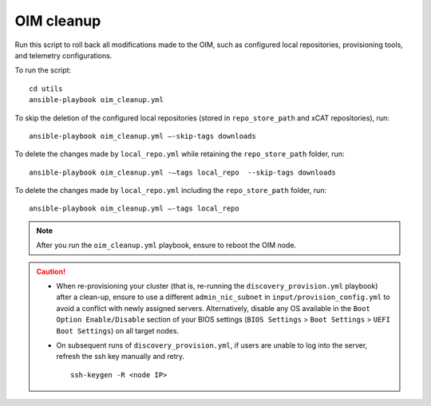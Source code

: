 OIM cleanup
===============

Run this script to roll back all modifications made to the OIM, such as configured local repositories, provisioning tools, and telemetry configurations.

To run the script: ::

    cd utils
    ansible-playbook oim_cleanup.yml

To skip the deletion of the configured local repositories (stored in ``repo_store_path`` and xCAT repositories), run: ::

    ansible-playbook oim_cleanup.yml –-skip-tags downloads

To delete the changes made by ``local_repo.yml`` while retaining the ``repo_store_path`` folder, run: ::

    ansible-playbook oim_cleanup.yml -–tags local_repo  --skip-tags downloads

To delete the changes made by ``local_repo.yml`` including the ``repo_store_path`` folder, run: ::

   	ansible-playbook oim_cleanup.yml –-tags local_repo


.. note:: After you run the ``oim_cleanup.yml`` playbook, ensure to reboot the OIM node.

.. caution::
    * When re-provisioning your cluster (that is, re-running the ``discovery_provision.yml`` playbook) after a clean-up, ensure to use a different ``admin_nic_subnet`` in ``input/provision_config.yml`` to avoid a conflict with newly assigned servers. Alternatively, disable any OS available in the ``Boot Option Enable/Disable`` section of your BIOS settings (``BIOS Settings`` > ``Boot Settings`` > ``UEFI Boot Settings``) on all target nodes.
    * On subsequent runs of ``discovery_provision.yml``, if users are unable to log into the server, refresh the ssh key manually and retry. ::

        ssh-keygen -R <node IP>

